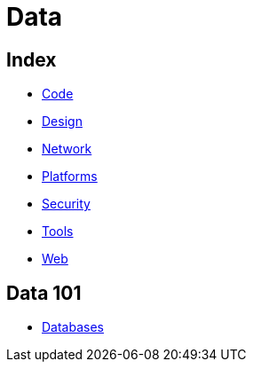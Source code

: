 = Data

== Index

- link:../code/index.adoc[Code]
- link:../design/index.adoc[Design]
- link:../network/index.adoc[Network]
- link:../platforms/index.adoc[Platforms]
- link:../security/index.adoc[Security]
- link:../tools/index.adoc[Tools]
- link:../web/index.adoc[Web]

== Data 101

- link:databases.adoc[Databases]
